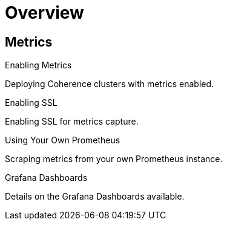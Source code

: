 ///////////////////////////////////////////////////////////////////////////////

    Copyright (c) 2019 Oracle and/or its affiliates. All rights reserved.

    Licensed under the Apache License, Version 2.0 (the "License");
    you may not use this file except in compliance with the License.
    You may obtain a copy of the License at

        http://www.apache.org/licenses/LICENSE-2.0

    Unless required by applicable law or agreed to in writing, software
    distributed under the License is distributed on an "AS IS" BASIS,
    WITHOUT WARRANTIES OR CONDITIONS OF ANY KIND, either express or implied.
    See the License for the specific language governing permissions and
    limitations under the License.

///////////////////////////////////////////////////////////////////////////////

= Overview
:description: Metrics
:keywords: oracle coherence, kubernetes, operator, Metrics

== Metrics

[PILLARS]
====
[CARD]
.Enabling Metrics
[link=metrics/020_metrics.adoc]
--
Deploying Coherence clusters with metrics enabled.
--

[CARD]
.Enabling SSL
[link=metrics/030_ssl.adoc]
--
Enabling SSL for metrics capture.
--

[CARD]
.Using Your Own Prometheus
[link=metrics/040_scraping.adoc]
--
Scraping metrics from your own Prometheus instance.
--

[CARD]
.Grafana Dashboards
[link=metrics/050_dashboards.adoc]
--
Details on the Grafana Dashboards available.
--

====


